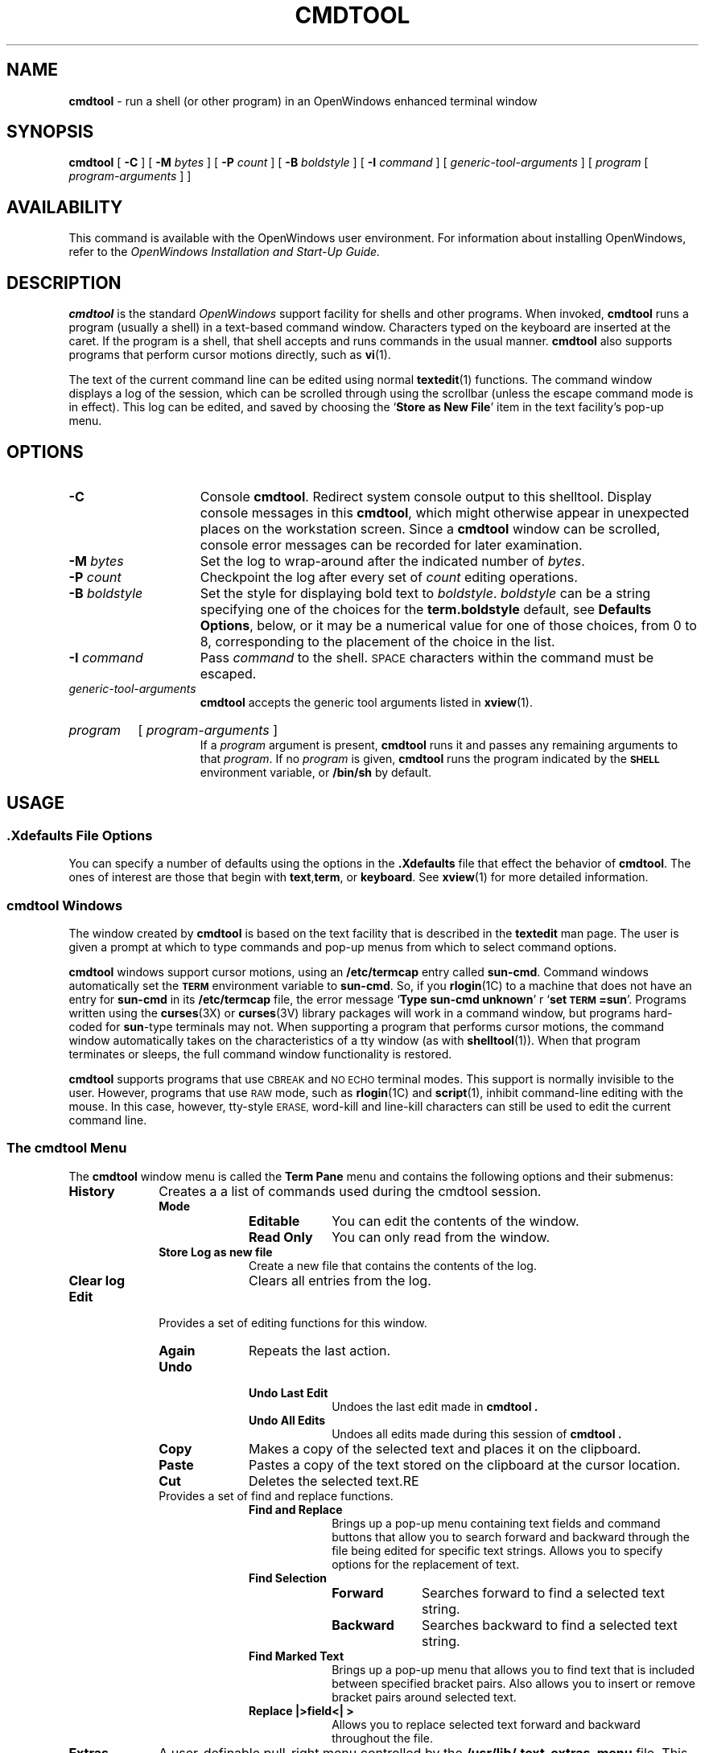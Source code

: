.\" @(#)cmdtool.1 1.27 90/12/12 SMI; 
.\" @(#)cmdtool.1 1.25 90/02/26 SMI;
.\" Updated 6/8/90 
.TH CMDTOOL 1  "11 June 1990"
.SH NAME
.B cmdtool 
\- run a shell (or other program) in an OpenWindows enhanced terminal window
.SH SYNOPSIS
.B cmdtool
[
.B \-C
]
[
.B \-M
.I bytes
]
[
.B \-P
.I count
]
[
.B \-B
.I boldstyle
]
[
.B \-I
.I command
]
[
.I generic-tool-arguments
]
[
.I program
[ 
.I program-arguments
]
]
.SH AVAILABILITY
This command is available with the
OpenWindows user environment.
For information about installing OpenWindows, refer to the
.I OpenWindows Installation and Start-Up Guide.
.SH DESCRIPTION
.IX cmdtool "" "\fLcmdtool\fR \(em shell or program with XView text facility"
.IX "shell window" "\fLcmdtool\fR"
.LP
.B cmdtool
is the standard
.I OpenWindows
support facility for shells and other programs.
When invoked,
.B cmdtool
runs a program (usually a shell) in a text-based command window.
Characters typed on the keyboard are inserted at the caret.  If the
program is a shell, that shell accepts and runs commands in the
usual manner.  
.B cmdtool
also supports programs that perform cursor motions directly, such
as
.BR vi (1).
.LP
The text of the current command line can be edited using normal
.BR textedit (1)
functions.
The command window displays a log of the
session, which can be scrolled through using the scrollbar
(unless the escape command mode is in effect).
This log can be edited, and saved by choosing the
.RB ` "Store as New File" '
item in the text facility's pop-up menu.
.SH OPTIONS
.TP 15
.B \-C
Console 
.BR cmdtool .
Redirect system console output to this shelltool.
Display console messages in this
.BR cmdtool ,
which might otherwise appear in unexpected places on the 
workstation screen.  Since a
.B cmdtool
window can be scrolled, console error messages can be recorded for
later examination.
.TP
.BI \-M " bytes"
Set the log to wrap-around after the indicated
number of
.IR bytes .
.TP
.BI \-P " count"
Checkpoint the log after every set of
.I count
editing operations.
.TP
.BI \-B " boldstyle"
Set the style for displaying bold text to
.IR boldstyle .
.I boldstyle
can be a string specifying one of the choices for the
.B term.boldstyle
default, see
.BR "Defaults Options" ,
below, or it may be a numerical value for one of those choices,
from 0 to 8, corresponding to the placement of the choice in the list.
.TP
.BI \-I " command"
Pass
.I command
to the shell. 
.SM SPACE
characters within the command must be escaped.
.TP
.I generic-tool-arguments
.B cmdtool
accepts the generic tool arguments
listed in
.BR xview (1).
.HP
.I program
[
.I program-arguments
]
.br
If a
.I program
argument is present,
.B cmdtool
runs it and passes any remaining arguments to that
.IR program .
If no
.I program
is given,
.B cmdtool
runs the program indicated by the
.B \s-1SHELL\s0
environment variable, or
.B /bin/sh
by default.
.SH USAGE
.SS .Xdefaults File Options
.LP
You can specify a number of defaults using the options
in the 
.B .Xdefaults
file that effect the behavior of 
.BR  cmdtool .
The ones of interest are those that begin with
.BR text , term ,
or 
.BR keyboard .
See
.BR xview (1)
for more detailed information.
.SS cmdtool Windows
.LP
The window created by 
.B cmdtool
is based on the text facility that is described in the 
.B textedit
man page.
The user is given a prompt at which to type commands and pop-up
menus from which to select command options.
.LP
.B cmdtool
windows support cursor motions, using an
.B /etc/termcap
entry called
.BR sun-cmd .
Command windows automatically set the
.B \s-1TERM\s0
environment variable to
.BR sun-cmd .
So, if you
.BR rlogin (1C)
to a machine that does not have an entry for
.B sun-cmd
in its
.B /etc/termcap
file, the error message
.RB ` "Type sun-cmd unknown" '
r
.RB ` "set \s-1TERM\s0=sun" '.
Programs written using the
.BR curses (3X)
or 
.BR curses (3V)
library packages will work in a command window, but programs
hard-coded for
.BR sun -type
terminals may not. 
When supporting a program that performs
cursor motions, the command window automatically takes on the
characteristics of a tty window (as with
.BR shelltool (1)).
When that program terminates or sleeps, the full command window
functionality is restored.
.LP
.B cmdtool
supports programs that use
.SM CBREAK
and
.SM NO ECHO
terminal modes. 
This support is normally invisible to the user.
However, programs that use
.SM RAW
mode, such as
.BR rlogin (1C)
and
.BR script (1),
inhibit command-line editing with the mouse.
In this case, however, tty-style
.SM ERASE,
word-kill and line-kill characters can still be used to edit the
current command line.
.SS The cmdtool Menu
.LP
The
.B cmdtool
window menu is called the
.B Term Pane
menu and contains the following options and their submenus:
.TP 10
.PD 0
.B History 
Creates a a list of commands used during the
cmdtool session.
.RS
.TP 10
.B Mode
.RS
.TP 10
.B Editable
You can edit the contents of the window.
.TP
.B Read Only
You can only read from the window.
.RE
.TP
.B Store Log as new file
Create a new file that contains the contents of the log.
.TP
.B Clear log
Clears all entries from the log.
.RE
.TP
.B Edit
Provides a set of editing functions for this window.
.RS
.TP 10
.B Again
Repeats the last action.
.TP
.B Undo
.RS
.TP 10
.B Undo Last Edit
Undoes the last edit made in
.B cmdtool .
.TP
.B Undo All Edits
Undoes all edits made during this session of
.B cmdtool .
.RE
.TP
.B Copy
Makes a copy of the selected text and places 
it on the clipboard.
.TP
.B Paste
Pastes a copy of the text stored on the 
clipboard at the cursor location.
.TP
.B Cut
Deletes the selected text.RE
.TP

Provides a set of find and replace functions.
.RS
.TP 10
.B Find and Replace
Brings up a pop-up menu containing text fields 
and command buttons that allow you to search 
forward and backward through the file being 
edited for specific text strings. 
Allows you to specify options for the 
replacement of text.
.TP
.B Find Selection
.RS
.TP 10
.B Forward
Searches forward to find a selected text string.
.TP
.B Backward
Searches backward to find a selected text string.
.RE
.TP
.B Find Marked Text
Brings up a pop-up menu that allows you to 
find text that is included between specified 
bracket pairs. 
Also allows you to insert or remove bracket 
pairs around selected text.
.TP
.B Replace |>field<| >
Allows you to replace selected text forward 
and backward throughout the file.
.RE
.RE
.TP 10
.B Extras
A user-definable pull-right menu controlled by the
.B /usr/lib/.text_extras_menu
file.
This can be overridden in two ways:
.br
1) Change the value of the .Xdefaults parameter 
.B text.extrasMenuFilename 
to the correct file path.
.br
2) Set the environment variable 
.B \s-1EXTRASMENU\s0
to the file desired.
.br
Note that option 1 overrides option 2 if both are
used.
For more information see the
.I "DeskSet Environment Reference Guide" .
.TP
.B File Editor
.RS
.TP 10
.B Enable
Allows you to edit files from within
.B cmdtool.
.TP
.B Disable
Turns off the ability to edit files from
within 
.B cmdtool.
.RE
.TP
.B Scrolling
.RS
.TP 10
.B Enables Scrolling
Enables scrolling within
.B cmdtool.
.TP
.B Disable Scrolling
Turns off the ability to scroll within
.B cmdtool.
Once scrolling in 
.B cmdtool is disabled, it's functionality is
identical to
.B shelltool
and a more restricted menu appears. Selecting the
.B Enable Scrolling
option from the restricted menu restores the full menu
and functionality of
.B cmdtool.
.R.RE
.SS User Defined Keyboard Remapping
.
The file 
.B ~/.textswrc
specifies filter programs that are assigned to
(available) function keys.
These filters are applied to the contents of the
primary selection.
Their output is entered at the caret.
.SS Accelerators
.LP
Text facility accelerators that are especially useful in
command windows are described here.  See 
.br
.BR textedit (1)
for more information.
.TP 18
.SM CTRL-RETURN
Position the caret at the bottom, and scroll it into view
as determined by 
.BR Text.LowerContext .
.TP 
.PD 0
\s-1CAPS\s0-lock
.TP
Toggle between all-upper-case keyboard input, and mixed-case.
.PD
.SH FILES
.PD 0
.TP 20
.BI /tmp/tty.txt. pid
log file
.TP
.B ~/.textswrc
.TP
.B ~/.ttyswrc
.TP
.B usr/lib/.text_extras_menu
.TP
.B $HOME/.TextExtraMenu
.TP
.B /etc/termcap
.TP
.B /usr/bin/sh
.PD
.SH "SEE ALSO"
.BR rlogin (1C),
.BR script (1),
.BR shelltool (1),
.BR textedit (1),
.BR vi (1),
.BR xview (1),
.BR curses (3V),
.BR curses (3X)
.LP
.I "OpenWindows User's Guide" 
.SH BUGS
.LP
Typing ahead while
.B cmdtool 
changes between its scrollable and cursor motion modes
will sometimes freeze
.B cmdtool .
.LP
Full terminal emulation is not complete.
Some manifestations of this deficiency are:
.TP 3
\(bu
File completion in the C shell does not work.
.TP
\(bu
Enhanced display of text is not supported.
